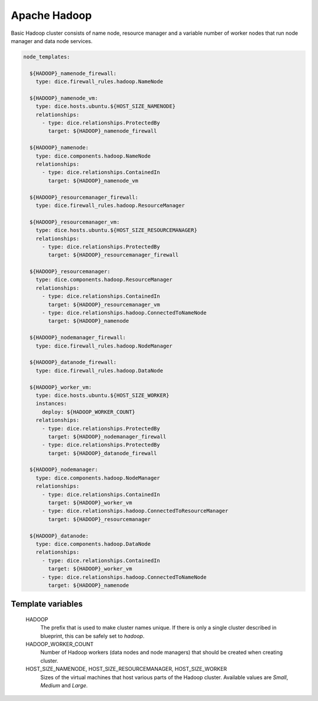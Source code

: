 Apache Hadoop
=============

Basic Hadoop cluster consists of name node, resource manager and a variable
number of worker nodes that run node manager and data node services.

.. code-block:: yaml

   node_templates:

     ${HADOOP}_namenode_firewall:
       type: dice.firewall_rules.hadoop.NameNode

     ${HADOOP}_namenode_vm:
       type: dice.hosts.ubuntu.${HOST_SIZE_NAMENODE}
       relationships:
         - type: dice.relationships.ProtectedBy
           target: ${HADOOP}_namenode_firewall

     ${HADOOP}_namenode:
       type: dice.components.hadoop.NameNode
       relationships:
         - type: dice.relationships.ContainedIn
           target: ${HADOOP}_namenode_vm

     ${HADOOP}_resourcemanager_firewall:
       type: dice.firewall_rules.hadoop.ResourceManager

     ${HADOOP}_resourcemanager_vm:
       type: dice.hosts.ubuntu.${HOST_SIZE_RESOURCEMANAGER}
       relationships:
         - type: dice.relationships.ProtectedBy
           target: ${HADOOP}_resourcemanager_firewall

     ${HADOOP}_resourcemanager:
       type: dice.components.hadoop.ResourceManager
       relationships:
         - type: dice.relationships.ContainedIn
           target: ${HADOOP}_resourcemanager_vm
         - type: dice.relationships.hadoop.ConnectedToNameNode
           target: ${HADOOP}_namenode

     ${HADOOP}_nodemanager_firewall:
       type: dice.firewall_rules.hadoop.NodeManager

     ${HADOOP}_datanode_firewall:
       type: dice.firewall_rules.hadoop.DataNode

     ${HADOOP}_worker_vm:
       type: dice.hosts.ubuntu.${HOST_SIZE_WORKER}
       instances:
         deploy: ${HADOOP_WORKER_COUNT}
       relationships:
         - type: dice.relationships.ProtectedBy
           target: ${HADOOP}_nodemanager_firewall
         - type: dice.relationships.ProtectedBy
           target: ${HADOOP}_datanode_firewall

     ${HADOOP}_nodemanager:
       type: dice.components.hadoop.NodeManager
       relationships:
         - type: dice.relationships.ContainedIn
           target: ${HADOOP}_worker_vm
         - type: dice.relationships.hadoop.ConnectedToResourceManager
           target: ${HADOOP}_resourcemanager

     ${HADOOP}_datanode:
       type: dice.components.hadoop.DataNode
       relationships:
         - type: dice.relationships.ContainedIn
           target: ${HADOOP}_worker_vm
         - type: dice.relationships.hadoop.ConnectedToNameNode
           target: ${HADOOP}_namenode

Template variables
------------------

  HADOOP
    The prefix that is used to make cluster names unique. If there is only a
    single cluster described in blueprint, this can be safely set to *hadoop*.

  HADOOP_WORKER_COUNT
    Number of Hadoop workers (data nodes and node managers) that should be
    created when creating cluster.

  HOST_SIZE_NAMENODE, HOST_SIZE_RESOURCEMANAGER, HOST_SIZE_WORKER
    Sizes of the virtual machines that host various parts of the Hadoop
    cluster. Available values are *Small*, *Medium* and *Large*.
